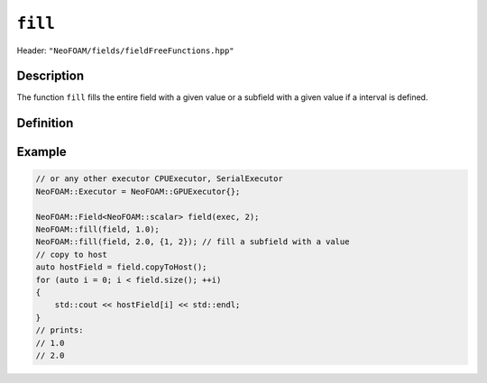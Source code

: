 .. _basic_functions_fill:


``fill``
--------

Header: ``"NeoFOAM/fields/fieldFreeFunctions.hpp"``


Description
^^^^^^^^^^^

The function ``fill`` fills the entire field with a given value or a subfield with a given value if a interval is defined.


Definition
^^^^^^^^^^

.. doxygenfunction:: NeoFOAM::fill

Example
^^^^^^^

.. code-block:: cpp

    // or any other executor CPUExecutor, SerialExecutor
    NeoFOAM::Executor = NeoFOAM::GPUExecutor{};

    NeoFOAM::Field<NeoFOAM::scalar> field(exec, 2);
    NeoFOAM::fill(field, 1.0);
    NeoFOAM::fill(field, 2.0, {1, 2}); // fill a subfield with a value
    // copy to host
    auto hostField = field.copyToHost();
    for (auto i = 0; i < field.size(); ++i)
    {
        std::cout << hostField[i] << std::endl;
    }
    // prints:
    // 1.0
    // 2.0
